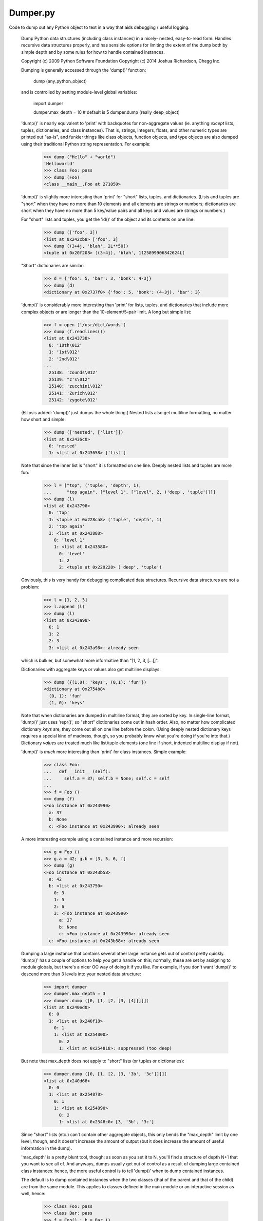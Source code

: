 Dumper.py
=========

Code to dump out any Python object to text in a way that aids debugging /
useful logging.

    Dump Python data structures (including class instances) in a nicely-
    nested, easy-to-read form.  Handles recursive data structures properly,
    and has sensible options for limiting the extent of the dump both by
    simple depth and by some rules for how to handle contained instances.

    Copyright (c) 2009 Python Software Foundation
    Copyright (c) 2014 Joshua Richardson, Chegg Inc.

    Dumping is generally accessed through the 'dump()' function:

        dump (any_python_object)

    and is controlled by setting module-level global variables:

        import dumper

        dumper.max_depth = 10           # default is 5
        dumper.dump (really_deep_object)

    'dump()' is nearly equivalent to 'print' with backquotes for
    non-aggregate values (ie. anything *except* lists, tuples, dictionaries,
    and class instances).  That is, strings, integers, floats, and other
    numeric types are printed out "as-is", and funkier things like class
    objects, function objects, and type objects are also dumped using their
    traditional Python string representation.  For example:

        >>> dump ("Hello" + "world")
        'Helloworld'
        >>> class Foo: pass
        >>> dump (Foo)
        <class __main__.Foo at 271050>

    'dump()' is slightly more interesting than 'print' for "short" lists,
    tuples, and dictionaries.  (Lists and tuples are "short" when they have
    no more than 10 elements and all elements are strings or numbers;
    dictionaries are short when they have no more than 5 key/value pairs and
    all keys and values are strings or numbers.)

    For "short" lists and tuples, you get the 'id()' of the object and its
    contents on one line:

        >>> dump (['foo', 3])
        <list at 0x242cb8> ['foo', 3]
        >>> dump ((3+4j, 'blah', 2L**50))
        <tuple at 0x20f208> ((3+4j), 'blah', 1125899906842624L)

    "Short" dictionaries are similar:

        >>> d = {'foo': 5, 'bar': 3, 'bonk': 4-3j}
        >>> dump (d)
        <dictionary at 0x2737f0> {'foo': 5, 'bonk': (4-3j), 'bar': 3}

    'dump()' is considerably more interesting than 'print' for lists,
    tuples, and dictionaries that include more complex objects or are longer
    than the 10-element/5-pair limit.  A long but simple list:

        >>> f = open ('/usr/dict/words')
        >>> dump (f.readlines())
        <list at 0x243738>
          0: '10th\012'
          1: '1st\012'
          2: '2nd\012'
        ...
          25138: 'zounds\012'
          25139: "z's\012"
          25140: 'zucchini\012'
          25141: 'Zurich\012'
          25142: 'zygote\012'

    (Ellipsis added: 'dump()' just dumps the whole thing.)  Nested lists
    also get multiline formatting, no matter how short and simple:

        >>> dump (['nested', ['list']])
        <list at 0x2436c0>
          0: 'nested'
          1: <list at 0x243658> ['list']

    Note that since the inner list is "short" it is formatted on one line.
    Deeply nested lists and tuples are more fun:

        >>> l = ["top", ('tuple', 'depth', 1), 
        ...      "top again", ["level 1", ["level", 2, ('deep', 'tuple')]]]
        >>> dump (l)
        <list at 0x243798>
          0: 'top'
          1: <tuple at 0x228ca8> ('tuple', 'depth', 1)
          2: 'top again'
          3: <list at 0x243888>
            0: 'level 1'
            1: <list at 0x243580>
              0: 'level'
              1: 2
              2: <tuple at 0x229228> ('deep', 'tuple')

    Obviously, this is very handy for debugging complicated data structures.
    Recursive data structures are not a problem:

        >>> l = [1, 2, 3]
        >>> l.append (l)
        >>> dump (l)
        <list at 0x243a98>
          0: 1
          1: 2
          2: 3
          3: <list at 0x243a98>: already seen

    which is bulkier, but somewhat more informative than "[1, 2, 3, [...]]".

    Dictionaries with aggregate keys or values also get multiline displays:

        >>> dump ({(1,0): 'keys', (0,1): 'fun'})
        <dictionary at 0x2754b8>
          (0, 1): 'fun'
          (1, 0): 'keys'

    Note that when dictionaries are dumped in multiline format, they are
    sorted by key.  In single-line format, 'dump()' just uses 'repr()', so
    "short" dictionaries come out in hash order.  Also, no matter how
    complicated dictionary *keys* are, they come out all on one line before
    the colon.  (Using deeply nested dictionary keys requires a special kind
    of madness, though, so you probably know what you're doing if you're
    into that.)  Dictionary *values* are treated much like list/tuple
    elements (one line if short, indented multiline display if not).

    'dump()' is *much* more interesting than 'print' for class instances.
    Simple example:

        >>> class Foo:
        ...   def __init__ (self):
        ...     self.a = 37; self.b = None; self.c = self
        ... 
        >>> f = Foo ()
        >>> dump (f)
        <Foo instance at 0x243990> 
          a: 37
          b: None
          c: <Foo instance at 0x243990>: already seen

    A more interesting example using a contained instance and more recursion:

        >>> g = Foo ()
        >>> g.a = 42; g.b = [3, 5, 6, f]
        >>> dump (g)
        <Foo instance at 0x243b58> 
          a: 42
          b: <list at 0x243750>
            0: 3
            1: 5
            2: 6
            3: <Foo instance at 0x243990> 
              a: 37
              b: None
              c: <Foo instance at 0x243990>: already seen
          c: <Foo instance at 0x243b58>: already seen

    Dumping a large instance that contains several other large instance gets
    out of control pretty quickly.  'dump()' has a couple of options to help
    you get a handle on this; normally, these are set by assigning to module
    globals, but there's a nicer OO way of doing it if you like.  For
    example, if you don't want 'dump()' to descend more than 3 levels into
    your nested data structure:

        >>> import dumper
        >>> dumper.max_depth = 3
        >>> dumper.dump ([0, [1, [2, [3, [4]]]]])
        <list at 0x240ed0>
          0: 0
          1: <list at 0x240f18>
            0: 1
            1: <list at 0x254800>
              0: 2
              1: <list at 0x254818>: suppressed (too deep)

    But note that max_depth does not apply to "short" lists (or tuples or
    dictionaries):

        >>> dumper.dump ([0, [1, [2, [3, '3b', '3c']]]])
        <list at 0x240d68>
          0: 0
          1: <list at 0x254878>
            0: 1
            1: <list at 0x254890>
              0: 2
              1: <list at 0x2548c0> [3, '3b', '3c']

    Since "short" lists (etc.) can't contain other aggregate objects, this
    only bends the "max_depth" limit by one level, though, and it doesn't
    increase the amount of output (but it does increase the amount of useful
    information in the dump).

    'max_depth' is a pretty blunt tool, though; as soon as you set it to N,
    you'll find a structure of depth N+1 that you want to see all of.  And
    anyways, dumps usually get out of control as a result of dumping large
    contained class instances: hence, the more useful control is to tell
    'dump()' when to dump contained instances.

    The default is to dump contained instances when the two classes (that of
    the parent and that of the child) are from the same module.  This
    applies to classes defined in the main module or an interactive session
    as well, hence:

        >>> class Foo: pass
        >>> class Bar: pass
        >>> f = Foo() ; b = Bar ()
        >>> f.b = b
        >>> f.a = 37
        >>> b.a = 42
        >>> dumper.dump (f)
        <Foo instance at 0x254890> 
          a: 37
          b: <Bar instance at 0x2549b0> 
            a: 42

    Note that we have dumped f.b, the contained instance of Bar.  We can
    control dumping of contained instances using the 'instance_dump' global;
    for example, to completely disable dumping contained instances, set it
    to 'none':

        >>> dumper.instance_dump = 'none'
        >>> dumper.dump (f)
        <Foo instance at 0x254890> 
          a: 37
          b: <Bar instance at 0x2549b0> : suppressed (contained instance)

    This is the most restrictive mode for contained instance dumping.  The
    default mode is 'module', meaning that 'dump()' will only dump contained
    instances if both classes (parent and child) were defined in the same
    module.  If the two classes were defined in different modules, e.g.

        >>> from foo import Foo
        >>> from bar import Bar
        >>> f = Foo () ; f.a = 42       
        >>> b = Bar () ; b.s = "hello"
        >>> f.child = b

    then dumping the container ('f') results in something like

        >>> dumper.dump (f)
        <Foo instance at 0x241308> 
          a: 42
          child: <Bar instance at 0x241578> : suppressed (contained instance from different module)

    Of course, you can always explicitly dump the contained instance:

        >>> dumper.dump (f.child)
        <Bar instance at 0x241578> 
          s: 'hello'

    The next most permissive level is to dump contained instances as long as
    their respective classes were defined in the same package.  Continuing
    the above example:

        >>> dumper.instance_dump = 'package'
        >>> dumper.dump (f)
        <Foo instance at 0x241308> 
          a: 42
          child: <Bar instance at 0x241578> 
            s: 'hello'

    But if the Foo and Bar classes had come from modules in different
    packages, then dumping 'f' would look like:

        >>> dumper.dump (f)
        <Foo instance at 0x241350> 
          a: 42
          child: <Bar instance at 0x2415d8> : suppressed (contained instance from different package)

    Only if you set 'instance_dump' to its most permissive setting, 'all',
    will 'dump()' dump contained instances of classes in completely
    different packages:

        >>> dumper.instance_dump = 'all'
        >>> dumper.dump (f)
        <Foo instance at 0x241350> 
          a: 42
          child: <Bar instance at 0x2415d8> 
            s: 'hello'

===

CHANGELOG:

1.0.3:  Fixed problems in Python 3 related to trying to use decode as member of str.
1.0.2:  Include README.md and MANIFEST.in in the distribution.
1.0.1:  Include the package in the distribution.



